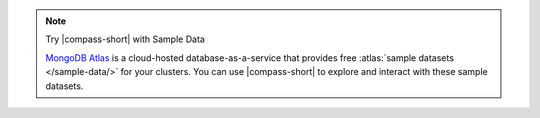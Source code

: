 .. note:: Try |compass-short| with Sample Data

   `MongoDB Atlas <https://www.mongodb.com/cloud/atlas?tck=docs_compass>`__  
   is a cloud-hosted database-as-a-service that 
   provides free :atlas:`sample datasets </sample-data/>` for your 
   clusters. You can use |compass-short| to explore and interact with 
   these sample datasets.
